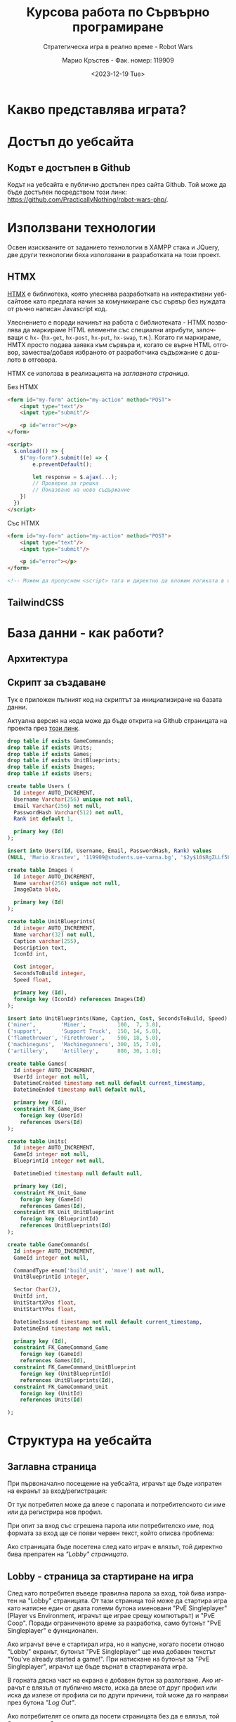 #+TITLE: Курсова работа по Сървърно програмиране
#+SUBTITLE: Стратегическа игра в реално време - Robot Wars
#+AUTHOR: Марио Кръстев - Фак. номер: 119909
#+EMAIL: practicallynothingatall@gmail.com
#+EMAIL: 119909@students.ue-varna.bg
#+DATE: <2023-12-19 Tue>
#+LANGUAGE: bg

#+OPTIONS: toc:3

* Какво представлява играта?
* Достъп до уебсайта
** Кодът е достъпен в Github
Кодът на уебсайта е публично достъпен през сайта Github. Той може да бъде достъпен посредством този линк: https://github.com/PracticallyNothing/robot-wars-php/.
* Използвани технологии
Освен изискваните от заданието технологии в XAMPP стака и JQuery, две други технологии бяха използвани в разработката на този проект.

** HTMX
[[https://htmx.org][HTMX]] е библиотека, която улеснява разработката на интерактивни уебсайтове като предлага начин за комуникиране със сървър без нуждата от ръчно написан Javascript код.

Улеснението е поради начинът на работа с библиотеката - HTMX позволява да маркираме HTML елементи със специални атрибути, започващи с =hx-= (=hx-get=, =hx-post=, =hx-put=, =hx-swap=, т.н.). Когато ги маркираме, HMTX просто подава заявка към сървъра и, когато се върне HTML отговор, замества/добавя избраното от разработчика съдържание с дошлото в отговора.

HTMX се използва в реализацията на [[*Заглавна страница][заглавната страница]].

#+CAPTION: Без HTMX
#+BEGIN_SRC html
<form id="my-form" action="my-action" method="POST">
    <input type="text"/>
    <input type="submit"/>

    <p id="error"></p>
</form>

<script>
  $.onload(() => {
    $("my-form").submit((e) => {
        e.preventDefault();

        let response = $.ajax(...);
        // Проверки за грешка
        // Показване на ново съдържание
    })
  })
</script>
#+END_SRC

#+CAPTION: Със HTMX
#+BEGIN_SRC html
<form id="my-form" action="my-action" method="POST">
    <input type="text"/>
    <input type="submit"/>

    <p id="error"></p>
</form>

<!-- Можем да пропуснем <script> тага и директно да вложим логиката в сървъра. -->
#+END_SRC
** TailwindCSS
* База данни - как работи?
** Архитектура
** Скрипт за създаване
Тук е приложен пълният код на скриптът за инициализиране на базата данни.

Актуална версия на кода може да бъде открита на Github страницата на проекта през [[https://github.com/PracticallyNothing/robot-wars-php/blob/main/create_db.sql][този линк]].

#+BEGIN_SRC sql
drop table if exists GameCommands;
drop table if exists Units;
drop table if exists Games;
drop table if exists UnitBlueprints;
drop table if exists Images;
drop table if exists Users;

create table Users (
  Id integer AUTO_INCREMENT,
  Username Varchar(256) unique not null,
  Email Varchar(256) not null,
  PasswordHash Varchar(512) not null,
  Rank int default 1,

  primary key (Id)
);

insert into Users(Id, Username, Email, PasswordHash, Rank) values
(NULL, 'Mario Krastev', '119909@students.ue-varna.bg', '$2y$10$RgZLLf5L0gqmMxdXnJyzUeVzw6AxjvGyxvqxA9OKFFe88vtW4OyS6', 1);

create table Images (
  Id integer AUTO_INCREMENT,
  Name varchar(256) unique not null,
  ImageData blob,

  primary key (Id)
);

create table UnitBlueprints(
  Id integer AUTO_INCREMENT,
  Name varchar(32) not null,
  Caption varchar(255),
  Description text,
  IconId int,

  Cost integer,
  SecondsToBuild integer,
  Speed float,

  primary key (Id),
  foreign key (IconId) references Images(Id)
);

insert into UnitBlueprints(Name, Caption, Cost, SecondsToBuild, Speed) values
('miner',        'Miner',          100,  7, 3.0),
('support',      'Support Truck',  150, 14, 5.0),
('flamethrower', 'Firethrower',    500, 18, 5.0),
('machineguns',  'Machinegunners', 300, 15, 7.0),
('artillery',    'Artillery',      800, 30, 1.0);

create table Games(
  Id integer AUTO_INCREMENT,
  UserId integer not null,
  DatetimeCreated timestamp not null default current_timestamp,
  DatetimeEnded timestamp null default null,

  primary key (Id),
  constraint FK_Game_User
    foreign key (UserId)
    references Users(Id)
);

create table Units(
  Id integer AUTO_INCREMENT,
  GameId integer not null,
  BlueprintId integer not null,

  DatetimeDied timestamp null default null,

  primary key (Id),
  constraint FK_Unit_Game
    foreign key (GameId)
    references Games(Id),
  constraint FK_Unit_UnitBlueprint
    foreign key (BlueprintId)
    references UnitBlueprints(Id)
);

create table GameCommands(
  Id integer AUTO_INCREMENT,
  GameId integer not null,

  CommandType enum('build_unit', 'move') not null,
  UnitBlueprintId integer,

  Sector Char(2),
  UnitId int,
  UnitStartXPos float,
  UnitStartYPos float,

  DatetimeIssued timestamp not null default current_timestamp,
  DatetimeEnd timestamp not null,

  primary key (Id),
  constraint FK_GameCommand_Game
    foreign key (GameId)
    references Games(Id),
  constraint FK_GameCommand_UnitBlueprint
    foreign key (UnitBlueprintId)
    references UnitBlueprints(Id),
  constraint FK_GameCommand_Unit
    foreign key (UnitId)
    references Units(Id)

);
#+END_SRC
* Структура на уебсайта
** Заглавна страница
При първоначално посещение на уебсайта, играчът ще бъде изпратен на екранът за вход/регистрация:

[[file:./screenshots/index.png]]

От тук потребител може да влезе с паролата и потребителското си име или да регистрира нов профил.

При опит за вход със сгрешена парола или потребителско име, под формата за вход ще се появи червен текст, който описва проблема:

[[file:./screenshots/index-incorrect-username-or-password.png]]

Ако страницата бъде посетена след като играч е влязъл, той директно бива препратен на [[*Lobby - страница за стартиране на игра]["Lobby" страницата]].

** Lobby - страница за стартиране на игра
След като потребител въведе правилна парола за вход, той бива изпратен на "Lobby" страницата. От тази страница той може да стартира игра като натисне един от двата големи бутона именовани "PvE Singleplayer" (Player vs Environment, играчът ще играе срещу компютърът) и "PvE Coop". Поради ограниченото време за разработка, само бутонът "PvE Singleplayer" е функционален.

[[file:./screenshots/lobby.png]]

Ако играчът вече е стартирал игра, но я напусне, когато посети отново "Lobby" екранът, бутонът
"PvE Singleplayer" ще има добавен текстът "You've already started a game!". При натискане на бутонът за "PvE Singleplayer", играчът ще бъде върнат в стартираната игра.

[[file:./screenshots/lobby-game-started.png]]

В горната дясна част на екрана е добавен бутон за разлогване. Ако играчът е влязъл от публично място, иска да влезе от друг профил или иска да излезе от профила си по други причини, той може да го направи през бутона /"Log Out"/.

Ако потребителят се опита да посети страницата без да е влязъл, той бива върнат обратно на [[*Заглавна страница][страницата за вход]].

** Прозорец за игра

[[file:./screenshots/whole-screen-screenshot.png]]

*** Карта
Картата е основната част от играта, която играчът ще наблюдава по време на игра. Тя го информира за състоянието

*** Страничен панел
Страничният панел е съставен от три подпрозореца, които могат да биват отваряни от играча посредством бутоните на върха на екрана.

**** Подпрозорец за строене на единици
Подпрозорецът за строене на единици позволява на играча да избере между достъпните му единици и да подаде команда за тяхното строене. До единицата е написано името, цената и времето, което ще отнеме, за да бъде построена. Всяка единица е бутон, който може да бъде натиснат за да се изпрати команда до сървъра за строене на единицата.

[[file:./screenshots/build-units-panel.png]]

Изпращането на заявката до сървъра се осъществява използвайки AJAX през библиотеката jQuery. След получаване на заявката, сървърът изчислява и връща на клиента информация кога ще завърши строенето на пожеланата единица. Щом получи отговора, клиентът, чрез Javascript, визуализира в [[*Подпрозорец "Опашка на строежа на единици"]], че единицата е била подадена за строене, като обновява името на подпрозореца да отразява колко единици има в опашката.

**** Подпрозорец "Опашка на строежа на единици"
Този подпрозорец показва на играча всички единици, за които той е изпратил команди да бъдат построени. Първата единица бива динамично обновявана, за да може играчът да знае точно след колко време ще бъде завършен строежът ѝ. Когато единица бъде построена, тя се появява в центъра на картата и може да бъде изпратена в избран от играча квадрант.

[[file:./screenshots/queue-panel.png]]

**** Подпрозорец за резултат и напускане на играта
Подпрозорецът за резултат на играта позволява на играча да погледне статистически как се справя с играта. Показани са следните елементи:
- колко време е оцелял играчът
- колко ресурси е успял да събере играчът
- колко извънземни е успял да убие
- колко единици е загубил

Този подпрозорец също позволява на играча да напусне играта, ако сметне че ситуацията е безнадеждна. След като напусне, играта бива маркирана за приключена в базата данни и играчът може да стартира нова.

[[file:./screenshots/score-panel.png]]

* Техническа реализация, постижения
** Сървърът няма активна част
В една стандартна игра сървърът би бил направен в активен стил - процес, който постоянно работи във фона, за да следи и обновява състоянието на играта. Този подход е често срещан поради многото му предимства, измежду които са:
- по-малко натоварване на системни ресурси, тъй като сървърът ще обновява само малка част от състоянието на играта с всяка команда и то само когато е нужно
- по-лесна имплементация - сървърът директно ще манипулира състоянието на играта в паметта вместо всеки път да се консултира с база данни, която съдържа историческа информация за играта

Въпреки допълнителната трудност и ограниченията, подходът, избран за проекта, има няколко свои предимства.
*** Издръжливост при сривове
При активният стил на имплементиране, сървърът държи цялото състояние на играта в оперативната памет. Това означава, че при срив на сървъра, спиране на тока или други проблеми, активният сървър ще загуби информацията за всички игри. Разработчикът трябва да вземе специални мерки, за да може сървърът да не губи всичката информация при такъв инцидент.

От друга страна, подходът, избран от този проект, води до издръжливост при такива инциденти, поради факта, че историческата информация за играта се пази в база данни. При срив, сървърът просто може да бъде стартиран отново без загуба на данни.

*** Всеки един момент от играта може да бъде възстановен
Тъй като моделът на работа на играта изисква всичката информация да е налична през цялото време, това означава че като бонус получаваме система за възстановяване състоянието на играта във всеки един момент без почти никакво усилие.

Това ни позволява сравнително лесно да имплементираме повторно пускане на запис на играта, тъй като това е същият процес, използван от истинската игра, просто с добавената възможност да сменяме в кой момент се намираме (играчът в истинската игра винаги се намира на краят на записа).

** Клиентът и сървърът винаги са в синхрон
За да може играчът да вижда възможно най-правилно състоянието на играта, при всяко зареждане на [[*Прозорец за игра][прозорецът за игра]] синхронизира състоянието на играта със сървъра. Играчът може да затвори прозореца на играта и да го отвори отново в по-късен момент и ще получи актуална картина на случващото се в играта.

В следният запис на екрана можете да видите как докато се движат единици и също са сложени единици на опашката, бутонът за обновяване на страницата бива натискан многократно в кратък период, без прозорецът за игра да губи точността си:

[[file:./screenshots/rapid-refresh-doesnt-screw-up-state.webm]]

* Липсващи елементи, познати бъгове, насоки за развитие
Поради ограниченото време нямаше възможност да се имплементира цялата идея, описана в "[[*Какво представлява играта?]]".

** Липсващи елементи и посоки за развитие
*** Няма извънземни!
Един от важните елементи на играта - противниците - отсъства! Това означава, че макар играта да симулира броят събрани ресурси и движението на единиците правилно, за играчът не съществува риск да загуби и няма предизвикателство или смисъл да играе.

Поради ограниченото време, този елемент отсъства от тази версия на проекта.

*** Административни функции
Всички потребители на уебсайта имат зададен в базата данни ранг, но той е нищозначещ, тъй като по-висок ранг не дава никакви допълнителни права/предимства. Би бил полезен административен екран, в който администратор на сайта да може да преглежда играчите, да променя настройките на играта и да проверява дали резултатите на играчите са истински като гледа записи на игрите им.

*** Персонализация на профила
Макар да има заделена таблица =Images= с цел потребител да може да качи собствена профилна снимка, функционалността за персонализация не е реализирана.

** Познати бъгове и проблеми
Следните бъгове са познати по време на разработка. Това не означава, че няма други - този списък не претендира да е пълен.

*** Единиците понякога отнемат много повече време за направа
По неясна причина единиците в опашката за строене понякога отнемат 3-4 пъти по-дълго да бъдат построени, отколкото би трябвало.

*** Броят изкопани минерали не се актуализира
В момента сървъра изчислява колко минерали е събрал играчът, но клиентът не симулира събирането на ресурси и [[*Подпрозорец за резултат и напускане на играта][панелът за резултат]] показва статично число до обновяване на страницата.

*** Единиците се припокриват
Няколко единици могат да застанат в един и същи квадрант, като това ги кара да застават перфектно един върху друг. Това пречи на играчът да избере коя от двете единици да премести.
